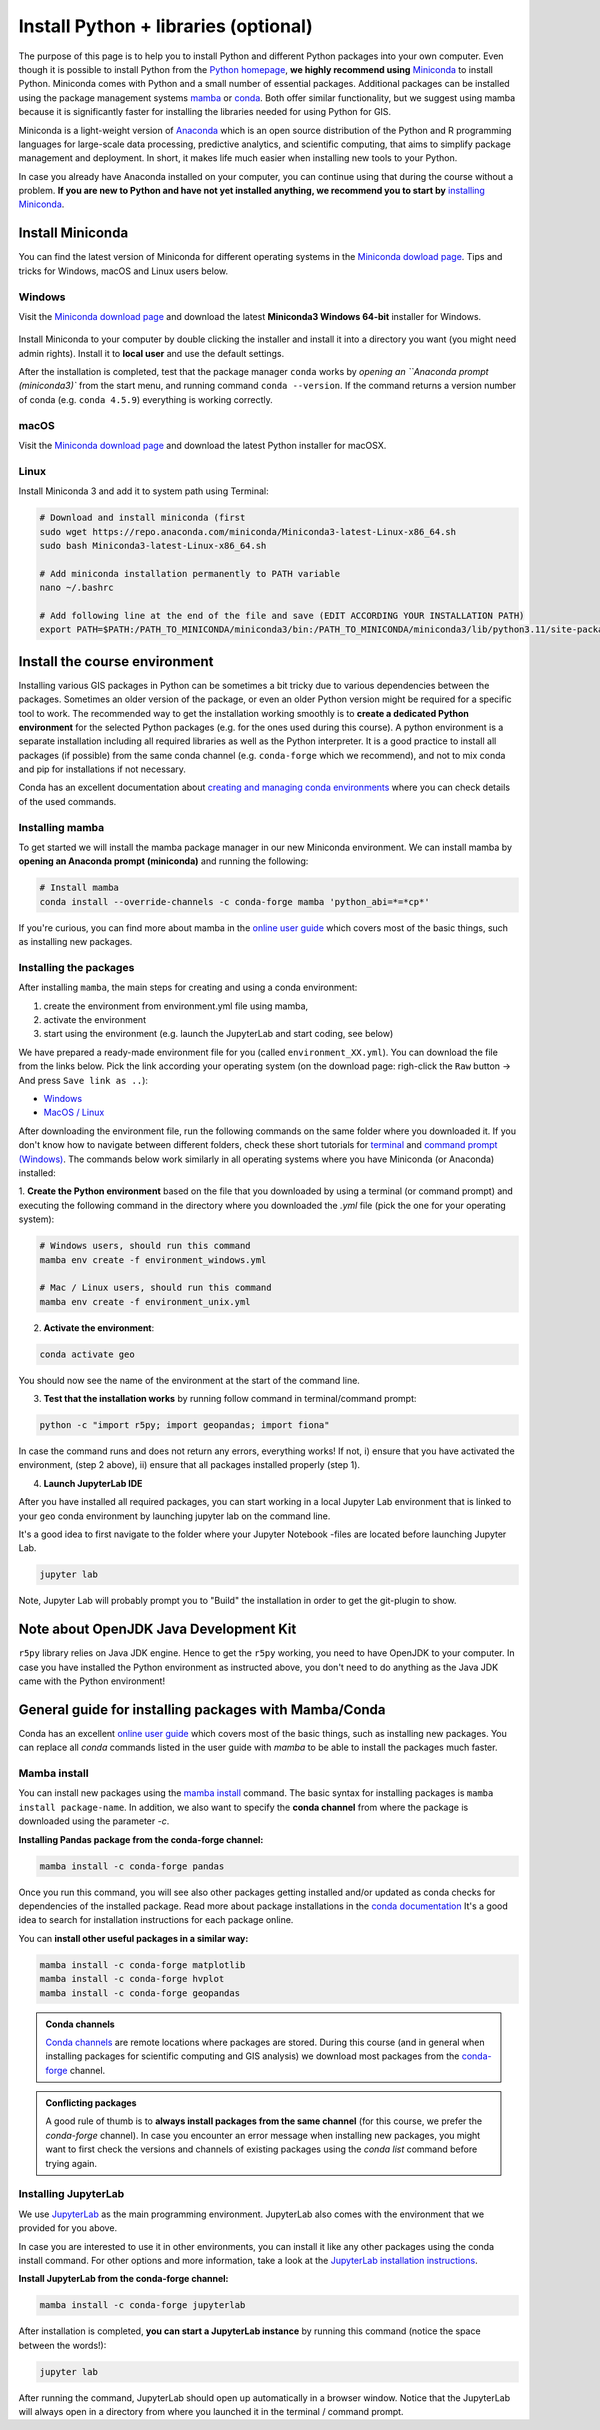 Install Python + libraries (optional)
=====================================

The purpose of this page is to help you to install Python and different Python packages into your own computer.
Even though it is possible to install Python from the `Python homepage <https://www.python.org/>`_, **we highly recommend using** `Miniconda <https://docs.conda.io/en/latest/miniconda.html>`_ to install Python.
Miniconda comes with Python and a small number of essential packages.
Additional packages can be installed using the package management systems `mamba <https://mamba.readthedocs.io/en/latest/index.html>`_ or `conda <https://docs.conda.io/en/latest/>`__.
Both offer similar functionality, but we suggest using mamba because it is significantly faster for installing the libraries needed for using Python for GIS.

Miniconda is a light-weight version of `Anaconda <https://www.anaconda.com/>`_ which is an open source distribution of the Python and R programming
languages for large-scale data processing, predictive analytics, and scientific computing, that aims to simplify package management and deployment. In short,
it makes life much easier when installing new tools to your Python.

In case you already have Anaconda installed on your computer, you can continue using that during the course without a problem.
**If you are new to Python and have not yet installed anything, we recommend you to start by**
`installing Miniconda <https://docs.conda.io/en/latest/miniconda.html>`__.

Install Miniconda
-------------------

You can find the latest version of Miniconda for different operating systems in the `Miniconda dowload page <https://docs.conda.io/en/latest/miniconda.html>`__.
Tips and tricks for Windows, macOS and Linux users below.

Windows
~~~~~~~~

Visit the `Miniconda download page <https://docs.conda.io/projects/miniconda/en/latest/#latest-miniconda-installer-links>`__ and download the latest
**Miniconda3 Windows 64-bit** installer for Windows.

.. figure:: img/miniconda-install-windows.png
    :width: 600px
    :align: center
    :alt: Downloading the latest Miniconda for Windows

Install Miniconda to your computer by double clicking the installer and install it into a directory you want (you might need admin rights).
Install it to **local user** and use the default settings.

After the installation is completed, test that the package manager ``conda`` works by
`opening an ``Anaconda prompt (miniconda3)`` from the start menu,
and running command ``conda --version``. If the command returns a version number of conda (e.g. ``conda 4.5.9``) everything is working correctly.

macOS
~~~~~~~~
Visit the `Miniconda download page <https://docs.conda.io/en/latest/miniconda.html#macosx-installers>`__ and download the latest
Python installer for macOSX.

.. figure:: img/miniconda-install-macos.png
    :width: 600px
    :align: center
    :alt: Downloading the latest Miniconda for Mac

Linux
~~~~~

Install Miniconda 3 and add it to system path using Terminal:

.. code-block::

    # Download and install miniconda (first
    sudo wget https://repo.anaconda.com/miniconda/Miniconda3-latest-Linux-x86_64.sh
    sudo bash Miniconda3-latest-Linux-x86_64.sh

    # Add miniconda installation permanently to PATH variable
    nano ~/.bashrc

    # Add following line at the end of the file and save (EDIT ACCORDING YOUR INSTALLATION PATH)
    export PATH=$PATH:/PATH_TO_MINICONDA/miniconda3/bin:/PATH_TO_MINICONDA/miniconda3/lib/python3.11/site-packages

Install the course environment
------------------------------

Installing various GIS packages in Python can be sometimes a bit tricky due to various dependencies
between the packages. Sometimes an older version of the package, or even an older Python version might be required for a
specific tool to work. The recommended way to get the installation working smoothly is to **create a dedicated
Python environment** for the selected Python packages (e.g. for the ones used during this course).
A python environment is a separate installation including all required libraries as well as
the Python interpreter. It is a good practice to install all packages (if possible) from the same
conda channel (e.g. ``conda-forge`` which we recommend), and not to mix conda and pip for installations
if not necessary.

Conda has an excellent documentation about `creating and managing conda environments <https://docs.conda.io/projects/conda/en/latest/user-guide/tasks/manage-environments.html>`__
where you can check details of the used commands.

Installing mamba
~~~~~~~~~~~~~~~~

To get started we will install the mamba package manager in our new Miniconda environment.
We can install mamba by **opening an Anaconda prompt (miniconda)** and running the following:

.. code-block:: bash

    # Install mamba
    conda install --override-channels -c conda-forge mamba 'python_abi=*=*cp*'

If you're curious, you can find more about mamba in the `online user guide <https://mamba.readthedocs.io/en/latest/index.html>`__ which covers most of the basic things, such as installing new packages.

Installing the packages
~~~~~~~~~~~~~~~~~~~~~~~

After installing ``mamba``, the main steps for creating and using a conda environment:

1. create the environment from environment.yml file using mamba,
2. activate the environment
3. start using the environment (e.g. launch the JupyterLab and start coding, see below)

We have prepared a ready-made environment file for you (called ``environment_XX.yml``). You can download the file from the links below. Pick the link according your operating system
(on the download page: righ-click the ``Raw`` button -> And press ``Save link as ..``):

- `Windows <https://github.com/AaltoGIS/Spatial-Analytics/blob/master/ci/environment_windows.yml>`__
- `MacOS / Linux <https://github.com/AaltoGIS/Spatial-Analytics/blob/master/ci/environment_unix.yml>`__

After downloading the environment file, run the following commands on the same folder where you downloaded it.
If you don't know how to navigate between different folders, check these short tutorials for `terminal <https://riptutorial.com/terminal/example/26023/basic-navigation-commands>`_ and `command prompt (Windows) <https://riptutorial.com/cmd/example/8646/navigating-in-cmd>`_.
The commands below work similarly in all operating systems where you have Miniconda (or Anaconda) installed:

1. **Create the Python environment** based on the file that you downloaded by using a terminal (or command prompt)
and executing the following command in the directory where you downloaded the `.yml` file (pick the one for your operating system):

.. code-block::

    # Windows users, should run this command
    mamba env create -f environment_windows.yml

    # Mac / Linux users, should run this command
    mamba env create -f environment_unix.yml

2. **Activate the environment**:

.. code-block::

    conda activate geo

You should now see the name of the environment at the start of the command line.

3. **Test that the installation works** by running follow command in terminal/command prompt:

.. code-block::

    python -c "import r5py; import geopandas; import fiona"

In case the command runs and does not return any errors, everything works!
If not, i) ensure that you have activated the environment, (step 2 above), ii) ensure that all packages installed properly (step 1).

4. **Launch JupyterLab IDE**

After you have installed all required packages, you can start working in a local Jupyter Lab environment that is
linked to your ``geo`` conda environment by launching jupyter lab on the command line.

It's a good idea to first navigate to the folder where your Jupyter Notebook -files are located before launching Jupyter Lab.

.. code-block::

    jupyter lab

Note, Jupyter Lab will probably prompt you to "Build" the installation in order to get the git-plugin to show.

Note about OpenJDK Java Development Kit
---------------------------------------

``r5py`` library relies on Java JDK engine. Hence to get the ``r5py`` working, you need to have OpenJDK to your computer.
In case you have installed the Python environment as instructed above,
you don't need to do anything as the Java JDK came with the Python environment!


General guide for installing packages with Mamba/Conda
------------------------------------------------------

Conda has an excellent `online user guide <https://docs.conda.io/projects/conda/en/latest/index.html>`__ which covers most of the basic things,
such as installing new packages. You can replace all `conda` commands listed in the user guide with `mamba` to be able to install the packages much faster.

Mamba install
~~~~~~~~~~~~~

You can install new packages using the `mamba install <https://docs.conda.io/projects/conda/en/latest/commands/install.html>`__
command. The basic syntax for installing packages is ``mamba install package-name``.
In addition, we also want to specify the **conda channel** from where the package is downloaded using the parameter `-c`.

**Installing Pandas package from the conda-forge channel:**

.. code-block::

    mamba install -c conda-forge pandas

Once you run this command, you will see also other packages getting installed and/or updated as conda checks for dependencies of the installed package.
Read more about package installations in the `conda documentation <https://docs.conda.io/projects/conda/en/latest/user-guide/tasks/manage-pkgs.html#installing-packages>`__
It's a good idea to search for installation instructions for each package online.

You can **install other useful packages in a similar way:**

.. code-block::

    mamba install -c conda-forge matplotlib
    mamba install -c conda-forge hvplot
    mamba install -c conda-forge geopandas

.. admonition:: Conda channels

    `Conda channels <https://docs.conda.io/projects/conda/en/latest/user-guide/concepts/channels.html>`__ are remote locations where packages are stored.
    During this course (and in general when installing packages for scientific computing and GIS analysis) we download most packages from the `conda-forge <https://conda-forge.org/#about>`__ channel.


.. admonition:: Conflicting packages

    A good rule of thumb is to **always install packages from the same channel** (for this course, we prefer the `conda-forge` channel).
    In case you encounter an error message when installing new packages, you might want to first check the versions and channels of existing
    packages using the `conda list` command before trying again.

Installing JupyterLab
~~~~~~~~~~~~~~~~~~~~~~~

We use `JupyterLab <https://jupyterlab.readthedocs.io/en/stable/getting_started/overview.html>`__ as the main programming environment.
JupyterLab also comes with the environment that we provided for you above.

In case you are interested to use it in other environments, you can install it like any other packages using the conda install command.
For other options and more information, take a look at the `JupyterLab installation instructions <https://jupyterlab.readthedocs.io/en/stable/getting_started/installation.html>`__.

**Install JupyterLab from the conda-forge channel:**

.. code-block::

    mamba install -c conda-forge jupyterlab

After installation is completed, **you can start a JupyterLab instance** by running this command (notice the space between the words!):

.. code-block::

    jupyter lab

After running the command, JupyterLab should open up automatically in a browser window. Notice that the JupyterLab will always open in a directory
from where you launched it in the terminal / command prompt.

